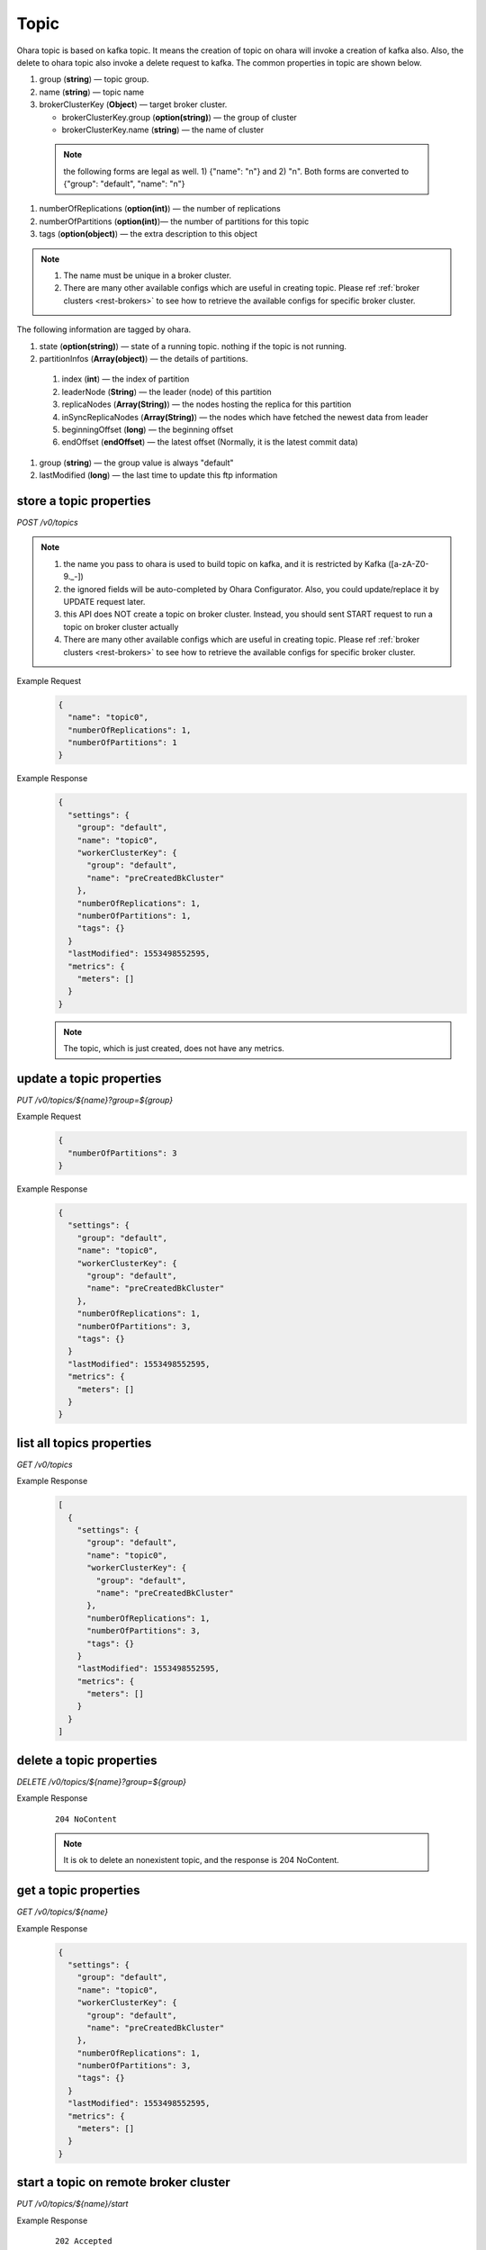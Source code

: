 ..
.. Copyright 2019 is-land
..
.. Licensed under the Apache License, Version 2.0 (the "License");
.. you may not use this file except in compliance with the License.
.. You may obtain a copy of the License at
..
..     http://www.apache.org/licenses/LICENSE-2.0
..
.. Unless required by applicable law or agreed to in writing, software
.. distributed under the License is distributed on an "AS IS" BASIS,
.. WITHOUT WARRANTIES OR CONDITIONS OF ANY KIND, either express or implied.
.. See the License for the specific language governing permissions and
.. limitations under the License.
..

.. _rest-topics:

Topic
=====

Ohara topic is based on kafka topic. It means the creation of topic on
ohara will invoke a creation of kafka also. Also, the delete to ohara
topic also invoke a delete request to kafka. The common properties in
topic are shown below.

#. group (**string**) — topic group.
#. name (**string**) — topic name
#. brokerClusterKey (**Object**) — target broker cluster.

   - brokerClusterKey.group (**option(string)**) — the group of cluster
   - brokerClusterKey.name (**string**) — the name of cluster

  .. note::
    the following forms are legal as well. 1) {"name": "n"} and 2) "n". Both forms are converted to
    {"group": "default", "name": "n"}

#. numberOfReplications (**option(int)**) — the number of replications
#. numberOfPartitions (**option(int)**)— the number of partitions for this topic
#. tags (**option(object)**) — the extra description to this object

.. note::
  #. The name must be unique in a broker cluster.
  #. There are many other available configs which are useful in creating topic. Please ref :ref:`broker clusters <rest-brokers>` to see how to retrieve the available configs for specific broker cluster.


The following information are tagged by ohara.

#. state (**option(string)**) — state of a running topic. nothing if the topic is not running.
#. partitionInfos (**Array(object)**) — the details of partitions.

  #. index (**int**) — the index of partition
  #. leaderNode (**String**) — the leader (node) of this partition
  #. replicaNodes (**Array(String)**) — the nodes hosting the replica for this partition
  #. inSyncReplicaNodes (**Array(String)**) — the nodes which have fetched the newest data from leader
  #. beginningOffset (**long**) — the beginning offset
  #. endOffset (**endOffset**) — the latest offset (Normally, it is the latest commit data)

#. group (**string**) — the group value is always "default"
#. lastModified (**long**) — the last time to update this ftp
   information


store a topic properties
------------------------

*POST /v0/topics*

.. note::
  #. the name you pass to ohara is used to build topic on kafka, and it is restricted by Kafka ([a-zA-Z0-9\._\-])
  #. the ignored fields will be auto-completed by Ohara Configurator. Also, you could update/replace it by UPDATE request later.
  #. this API does NOT create a topic on broker cluster. Instead, you should sent START request to run a topic on broker cluster actually
  #. There are many other available configs which are useful in creating topic. Please ref :ref:`broker clusters <rest-brokers>` to see how to retrieve the available configs for specific broker cluster.

Example Request
  .. code-block:: json

     {
       "name": "topic0",
       "numberOfReplications": 1,
       "numberOfPartitions": 1
     }


Example Response
  .. code-block:: json

    {
      "settings": {
        "group": "default",
        "name": "topic0",
        "workerClusterKey": {
          "group": "default",
          "name": "preCreatedBkCluster"
        },
        "numberOfReplications": 1,
        "numberOfPartitions": 1,
        "tags": {}
      }
      "lastModified": 1553498552595,
      "metrics": {
        "meters": []
      }
    }

  .. note::
     The topic, which is just created, does not have any metrics.


update a topic properties
-------------------------

*PUT /v0/topics/${name}?group=${group}*

Example Request
  .. code-block:: json

     {
       "numberOfPartitions": 3
     }


Example Response
  .. code-block:: json

    {
      "settings": {
        "group": "default",
        "name": "topic0",
        "workerClusterKey": {
          "group": "default",
          "name": "preCreatedBkCluster"
        },
        "numberOfReplications": 1,
        "numberOfPartitions": 3,
        "tags": {}
      }
      "lastModified": 1553498552595,
      "metrics": {
        "meters": []
      }
    }


list all topics properties
--------------------------

*GET /v0/topics*

Example Response
  .. code-block:: json

    [
      {
        "settings": {
          "group": "default",
          "name": "topic0",
          "workerClusterKey": {
            "group": "default",
            "name": "preCreatedBkCluster"
          },
          "numberOfReplications": 1,
          "numberOfPartitions": 3,
          "tags": {}
        }
        "lastModified": 1553498552595,
        "metrics": {
          "meters": []
        }
      }
    ]


delete a topic properties
-------------------------

*DELETE /v0/topics/${name}?group=${group}*

Example Response

  ::

     204 NoContent

  .. note::
    It is ok to delete an nonexistent topic, and the response is 204 NoContent.


.. _rest-topics-get:

get a topic properties
----------------------

*GET /v0/topics/${name}*

Example Response
  .. code-block:: json

    {
      "settings": {
        "group": "default",
        "name": "topic0",
        "workerClusterKey": {
          "group": "default",
          "name": "preCreatedBkCluster"
        },
        "numberOfReplications": 1,
        "numberOfPartitions": 3,
        "tags": {}
      }
      "lastModified": 1553498552595,
      "metrics": {
        "meters": []
      }
    }


start a topic on remote broker cluster
--------------------------------------

*PUT /v0/topics/${name}/start*


Example Response
  ::

     202 Accepted

  .. note::
    You should use :ref:`Get Topic info <rest-topics-get>` to fetch up-to-date status

stop a topic from remote broker cluster
---------------------------------------

*PUT /v0/topics/${name}/stop*

.. note::
  the topic will lose all data after stopping.

Example Response
  ::

     202 Accepted

  .. note::
    You should use :ref:`Get Topic info <rest-topics-get>` to fetch up-to-date status
